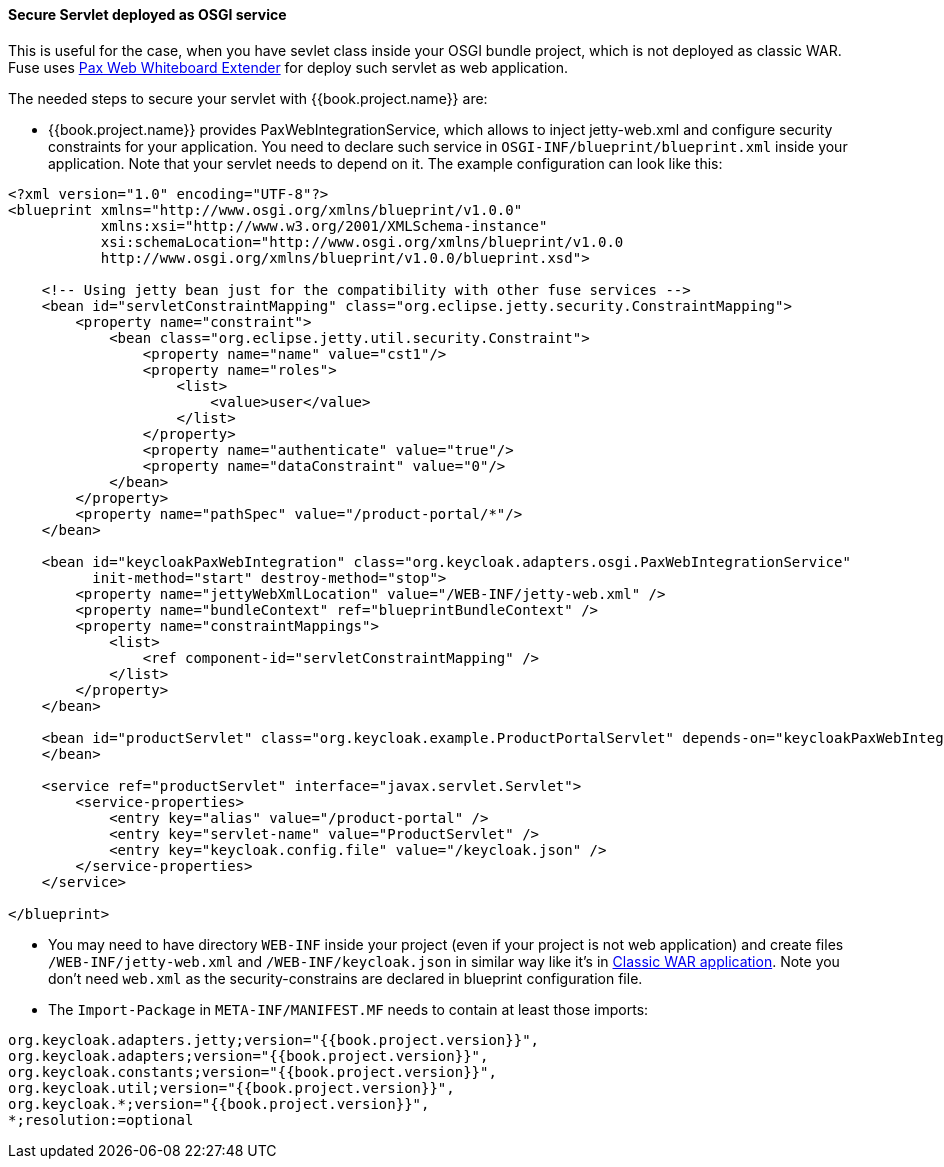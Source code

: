
[[_fuse_adapter_servlet_whiteboard]]
==== Secure Servlet deployed as OSGI service

This is useful for the case, when you have sevlet class inside your OSGI bundle project, which is not deployed as classic WAR. Fuse uses
https://ops4j1.jira.com/wiki/display/ops4j/Pax+Web+Extender+-+Whiteboard[Pax Web Whiteboard Extender] for deploy such servlet as web application.

The needed steps to secure your servlet with {{book.project.name}} are:

* {{book.project.name}} provides PaxWebIntegrationService, which allows to inject jetty-web.xml and configure security constraints for your application.
  You need to declare such service in `OSGI-INF/blueprint/blueprint.xml` inside your application. Note that your servlet needs to depend on it.
  The example configuration can look like this:
[source,xml]
----
<?xml version="1.0" encoding="UTF-8"?>
<blueprint xmlns="http://www.osgi.org/xmlns/blueprint/v1.0.0"
           xmlns:xsi="http://www.w3.org/2001/XMLSchema-instance"
           xsi:schemaLocation="http://www.osgi.org/xmlns/blueprint/v1.0.0
           http://www.osgi.org/xmlns/blueprint/v1.0.0/blueprint.xsd">

    <!-- Using jetty bean just for the compatibility with other fuse services -->
    <bean id="servletConstraintMapping" class="org.eclipse.jetty.security.ConstraintMapping">
        <property name="constraint">
            <bean class="org.eclipse.jetty.util.security.Constraint">
                <property name="name" value="cst1"/>
                <property name="roles">
                    <list>
                        <value>user</value>
                    </list>
                </property>
                <property name="authenticate" value="true"/>
                <property name="dataConstraint" value="0"/>
            </bean>
        </property>
        <property name="pathSpec" value="/product-portal/*"/>
    </bean>

    <bean id="keycloakPaxWebIntegration" class="org.keycloak.adapters.osgi.PaxWebIntegrationService"
          init-method="start" destroy-method="stop">
        <property name="jettyWebXmlLocation" value="/WEB-INF/jetty-web.xml" />
        <property name="bundleContext" ref="blueprintBundleContext" />
        <property name="constraintMappings">
            <list>
                <ref component-id="servletConstraintMapping" />
            </list>
        </property>
    </bean>

    <bean id="productServlet" class="org.keycloak.example.ProductPortalServlet" depends-on="keycloakPaxWebIntegration">
    </bean>

    <service ref="productServlet" interface="javax.servlet.Servlet">
        <service-properties>
            <entry key="alias" value="/product-portal" />
            <entry key="servlet-name" value="ProductServlet" />
            <entry key="keycloak.config.file" value="/keycloak.json" />
        </service-properties>
    </service>

</blueprint>
----

* You may need to have directory `WEB-INF` inside your project (even if your project is not web application) and create files `/WEB-INF/jetty-web.xml` and
`/WEB-INF/keycloak.json` in similar way like it's in <<fake/../classic-war.adoc#_fuse_adapter_classic_war,Classic WAR application>>.
Note you don't need `web.xml` as the security-constrains are declared in blueprint configuration file.

* The `Import-Package` in `META-INF/MANIFEST.MF` needs to contain at least those imports:

[source, subs="attributes"]
----
org.keycloak.adapters.jetty;version="{{book.project.version}}",
org.keycloak.adapters;version="{{book.project.version}}",
org.keycloak.constants;version="{{book.project.version}}",
org.keycloak.util;version="{{book.project.version}}",
org.keycloak.*;version="{{book.project.version}}",
*;resolution:=optional
----
